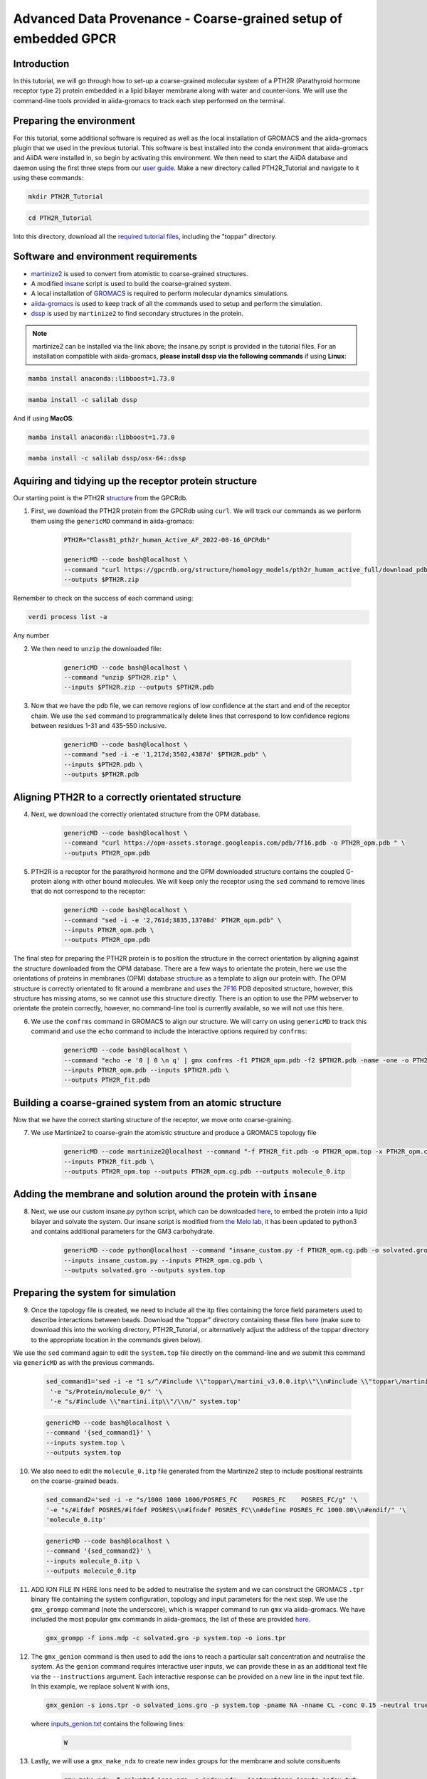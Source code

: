 =================================================================
Advanced Data Provenance - Coarse-grained setup of embedded GPCR
=================================================================

Introduction
------------
In this tutorial, we will go through how to set-up a coarse-grained molecular system of a PTH2R (Parathyroid hormone receptor type 2) protein embedded in a lipid bilayer membrane along with water and counter-ions. We will use the command-line tools provided in aiida-gromacs to track each step performed on the terminal.

.. image:: ../images/gpcr_membrane.png
   :width: 600
   :align: center

Preparing the environment
----------------------------
For this tutorial, some additional software is required as well as the local installation of GROMACS and the aiida-gromacs plugin that we used in the previous tutorial. This software is best installed into the conda environment that aiida-gromacs and AiiDA were installed in, so begin by activating this environment. We then need to start the AiiDA database and daemon using the first three steps from our `user guide <https://aiida-gromacs.readthedocs.io/en/latest/user_guide/aiida_sessions.html#start-stop-aiida>`__.
Make a new directory called PTH2R_Tutorial and navigate to it using these commands:

.. code-block:: bash

   mkdir PTH2R_Tutorial

.. code-block:: bash

   cd PTH2R_Tutorial

Into this directory, download all the `required tutorial files <https://github.com/PSDI-UK/aiida-gromacs/tree/master/examples/PTH2R_coarse-grained_files/gromacs>`__, including the "toppar" directory.  

Software and environment requirements
-------------------------------------
* `martinize2 <https://pypi.org/project/vermouth/>`__ is used to convert from atomistic to coarse-grained structures.

* A modified `insane <https://github.com/Tsjerk/Insane>`__ script is used to build the coarse-grained system.

* A local installation of `GROMACS <https://www.gromacs.org/>`__ is required to perform molecular dynamics simulations.

* `aiida-gromacs <https://aiida-gromacs.readthedocs.io/en/latest/user_guide/installation.html#plugin-installation>`__ is used to keep track of all the commands used to setup and perform the simulation.

* `dssp <https://anaconda.org/salilab/dssp>`__ is used by ``martinize2`` to find secondary structures in the protein.

.. note::
    martinize2 can be installed via the link above; the insane.py script is provided in the tutorial files. For an installation compatible with aiida-gromacs, **please install dssp via the following commands** if using **Linux**: 
 
.. code-block:: bash

    mamba install anaconda::libboost=1.73.0

.. code-block:: bash

    mamba install -c salilab dssp

And if using **MacOS**:

.. code-block:: bash

     mamba install anaconda::libboost=1.73.0

.. code-block:: bash

     mamba install -c salilab dssp/osx-64::dssp



Aquiring and tidying up the receptor protein structure
------------------------------------------------------

Our starting point is the PTH2R `structure <https://gpcrdb.org/protein/pth2r_human/>`_ from the GPCRdb.

1. First, we download the PTH2R protein from the GPCRdb using ``curl``. We will track our commands as we perform them using the ``genericMD`` command in aiida-gromacs:

    .. code-block:: bash

        PTH2R="ClassB1_pth2r_human_Active_AF_2022-08-16_GPCRdb"

        genericMD --code bash@localhost \
        --command "curl https://gpcrdb.org/structure/homology_models/pth2r_human_active_full/download_pdb -o $PTH2R.zip " \
        --outputs $PTH2R.zip

Remember to check on the success of each command using:

.. code-block:: bash

        verdi process list -a 

Any number 




2. We then need to ``unzip`` the downloaded file:

    .. code-block:: bash

        genericMD --code bash@localhost \
        --command "unzip $PTH2R.zip" \
        --inputs $PTH2R.zip --outputs $PTH2R.pdb

3. Now that we have the pdb file, we can remove regions of low confidence at the start and end of the receptor chain. We use the ``sed`` command to programmatically delete lines that correspond to low confidence regions between residues 1-31 and 435-550 inclusive.

    .. code-block:: bash

        genericMD --code bash@localhost \
        --command "sed -i -e '1,217d;3502,4387d' $PTH2R.pdb" \
        --inputs $PTH2R.pdb \
        --outputs $PTH2R.pdb

Aligning PTH2R to a correctly orientated structure
--------------------------------------------------

4. Next, we download the correctly orientated structure from the OPM database.

    .. code-block:: bash

        genericMD --code bash@localhost \
        --command "curl https://opm-assets.storage.googleapis.com/pdb/7f16.pdb -o PTH2R_opm.pdb " \
        --outputs PTH2R_opm.pdb

5. PTH2R is a receptor for the parathyroid hormone and the OPM downloaded structure contains the coupled G-protein along with other bound molecules. We will keep only the receptor using the ``sed`` command to remove lines that do not correspond to the receptor:

    .. code-block:: bash

        genericMD --code bash@localhost \
        --command "sed -i -e '2,761d;3835,13708d' PTH2R_opm.pdb" \
        --inputs PTH2R_opm.pdb \
        --outputs PTH2R_opm.pdb

The final step for preparing the PTH2R protein is to position the structure in the correct orientation by aligning against the structure downloaded from the OPM database. There are a few ways to orientate the protein, here we use the orientations of proteins in membranes (OPM) database `structure <https://opm.phar.umich.edu/proteins/7900>`__ as a template to align our protein with. The OPM structure is correctly orientated to fit around a membrane and uses the `7F16 <https://www.rcsb.org/structure/7F16>`_ PDB deposited structure, however, this structure has missing atoms, so we cannot use this structure directly. There is an option to use the PPM webserver to orientate the protein correctly, however, no command-line tool is currently available, so we will not use this here.

6. We use the ``confrms`` command in GROMACS to align our structure. We will carry on using ``genericMD`` to track this command and use the ``echo`` command to include the interactive options required by ``confrms``:

    .. code-block:: bash

        genericMD --code bash@localhost \
        --command "echo -e '0 | 0 \n q' | gmx confrms -f1 PTH2R_opm.pdb -f2 $PTH2R.pdb -name -one -o PTH2R_fit.pdb" \
        --inputs PTH2R_opm.pdb --inputs $PTH2R.pdb \
        --outputs PTH2R_fit.pdb

Building a coarse-grained system from an atomic structure
---------------------------------------------------------

Now that we have the correct starting structure of the receptor, we move onto coarse-graining.

7. We use Martinize2 to coarse-grain the atomistic structure and produce a GROMACS topology file

    .. code-block:: bash

        genericMD --code martinize2@localhost --command "-f PTH2R_fit.pdb -o PTH2R_opm.top -x PTH2R_opm.cg.pdb -ff martini3001 -nt -dssp mkdssp -elastic -p backbone -maxwarn 2 -mutate HSD:HIS -mutate HSP:HIH -ignh -cys auto -scfix" \
        --inputs PTH2R_fit.pdb \
        --outputs PTH2R_opm.top --outputs PTH2R_opm.cg.pdb --outputs molecule_0.itp


Adding the membrane and solution around the protein with ``insane``
-------------------------------------------------------------------

8. Next, we use our custom insane.py python script, which can be downloaded `here <https://github.com/PSDI-UK/aiida-gromacs/blob/master/examples/PTH2R_coarse-grained_files/insane/insane_custom.py>`__, to embed the protein into a lipid bilayer and solvate the system. Our insane script is modified from `the Melo lab <https://github.com/MeloLab/PhosphoinositideParameters/blob/main/martini3/insane.py>`_, it has been updated to python3 and contains additional parameters for the GM3 carbohydrate.

    .. code-block:: bash

        genericMD --code python@localhost --command "insane_custom.py -f PTH2R_opm.cg.pdb -o solvated.gro -p system.top -pbc rectangular -box 18,18,17 -u POPC:25 -u DOPC:25 -u POPE:8 -u DOPE:7 -u CHOL:25 -u DPG3:10 -l POPC:5 -l DOPC:5 -l POPE:20 -l DOPE:20 -l CHOL:25 -l POPS:8 -l DOPS:7 -l POP2:10 -sol W" \
        --inputs insane_custom.py --inputs PTH2R_opm.cg.pdb \
        --outputs solvated.gro --outputs system.top

Preparing the system for simulation
------------------------------------

9. Once the topology file is created, we need to include all the itp files containing the force field parameters used to describe interactions between beads. Download the "toppar" directory containing these files `here <https://github.com/PSDI-UK/aiida-gromacs/tree/master/examples/PTH2R_coarse-grained_files/gromacs/toppar>`__ (make sure to download this into the working directory, PTH2R_Tutorial, or alternatively adjust the address of the toppar directory to the appropriate location in the commands given below).

We use the ``sed`` command again to edit the ``system.top`` file directly on the command-line and we submit this command via ``genericMD`` as with the previous commands.

    .. code-block:: bash

       sed_command1='sed -i -e "1 s/^/#include \\"toppar\/martini_v3.0.0.itp\\"\\n#include \\"toppar\/martini_v3.0.0_ions_v1.itp\\"\\n#include \\"toppar\/martini_v3.0.0_solvents_v1.itp\\"\\n#include \\"toppar\/martini_v3.0.0_phospholipids_v1.itp\\"\\n#include \\"martini_v3.0_sterols_v1.0.itp\\"\\n#include \\"POP2.itp\\"\\n#include \\"molecule_0.itp\\"\\n#include \\"gm3_final.itp\\"\\n/" '\
        '-e "s/Protein/molecule_0/" '\
        '-e "s/#include \\"martini.itp\\"/\\n/" system.top'

    .. code-block:: bash

        genericMD --code bash@localhost \
        --command '{sed_command1}' \
        --inputs system.top \
        --outputs system.top

10. We also need to edit the ``molecule_0.itp`` file generated from the Martinize2 step to include positional restraints on the coarse-grained beads.

    .. code-block:: bash

        sed_command2='sed -i -e "s/1000 1000 1000/POSRES_FC    POSRES_FC    POSRES_FC/g" '\
        '-e "s/#ifdef POSRES/#ifdef POSRES\\n#ifndef POSRES_FC\\n#define POSRES_FC 1000.00\\n#endif/" '\
        'molecule_0.itp'

    .. code-block:: bash

        genericMD --code bash@localhost \
        --command '{sed_command2}' \
        --inputs molecule_0.itp \
        --outputs molecule_0.itp

11. ADD ION FILE IN HERE Ions need to be added to neutralise the system and we can construct the GROMACS ``.tpr`` binary file containing the system configuration, topology and input parameters for the next step. We use the ``gmx_grompp`` command (note the underscore), which is wrapper command to run ``gmx`` via aiida-gromacs. We have included the most popular ``gmx`` commands in aiida-gromacs, the list of these are provided `here <https://aiida-gromacs.readthedocs.io/en/latest/user_guide/cli_interface.html>`_.

    .. code-block:: bash

        gmx_grompp -f ions.mdp -c solvated.gro -p system.top -o ions.tpr

12. The ``gmx_genion`` command is then used to add the ions to reach a particular salt concentration and neutralise the system. As the ``genion`` command requires interactive user inputs, we can provide these in as an additional text file via the ``--instructions`` argument. Each interactive response can be provided on a new line in the input text file. In this example, we replace solvent ``W`` with ions,

    .. code-block:: bash

        gmx_genion -s ions.tpr -o solvated_ions.gro -p system.top -pname NA -nname CL -conc 0.15 -neutral true --instructions inputs_genion.txt

    where `inputs_genion.txt <https://github.com/PSDI-UK/aiida-gromacs/blob/master/examples/PTH2R_coarse-grained_files/gromacs/inputs_genion.txt>`_ contains the following lines:

        .. code-block:: bash

            W

13. Lastly, we will use a ``gmx_make_ndx`` to create new index groups for the membrane and solute consituents

        .. code-block:: bash

            gmx_make_ndx -f solvated_ions.gro -o index.ndx --instructions inputs_index.txt

    where `inputs_index.txt <https://github.com/PSDI-UK/aiida-gromacs/blob/master/examples/PTH2R_coarse-grained_files/gromacs/inputs_genion.txt>`_ contains the following lines:

            .. code-block:: bash

                13|14|15|16|17|18|19|20|21
                name 26 membrane
                22|23|24
                name 27 solute
                q

We have built our starting configuration of an embedded protein in a lipid bilayer, hurray!


Continuing on to the MD simulation
----------------------------------

Now that the intial system is prepared, it is sensible to first visualise the system to ensure the protein is correctly oreintated and embedded in the membrane. Use your favourite visualisation tool to view the ``solvated_ions.gro`` file. Some recommendations and tutorials for visualisation are provided below.

Visualisation tools
^^^^^^^^^^^^^^^^^^^

* `VMD <http://www.ks.uiuc.edu/Training/Tutorials/vmd-index.html>`_

* `PyMol <https://pymolwiki.org/index.php/Category:Tutorials>`_

* `Chimera <https://www.cgl.ucsf.edu/chimera/docs/UsersGuide/frametut.html>`_

Your starting configuration should look something like the image below:

.. image:: ../images/gpcr_initial.png
   :width: 350
   :align: center


As you can see, the system is very ordered and will need to be relaxed before running a simulation. The next steps are to minimise the energy of the initial configuration and then equilibrate the system to the correct temperature and pressure. As there are many components in this system, restraints should be used to slowly relax the system without causing large structural changes.

Minimisation and equilibration steps
^^^^^^^^^^^^^^^^^^^^^^^^^^^^^^^^^^^^

There are multiple stepds involved in minimising and equilibrating the simulation, the first of which is provided below.


    .. code-block:: bash

        gmx_grompp -f MDstep_1.0_minimization.mdp -c solvated_ions.gro -r solvated_ions.gro -p system.top -o MDstep_1.0_minimization.tpr -n index.ndx -maxwarn 1

    .. code-block:: bash

        gmx_mdrun -s MDstep_1.0_minimization.tpr -c MDstep_1.0_minimization.gro -e MDstep_1.0_minimization.edr -g MDstep_1.0_minimization.log -o MDstep_1.0_minimization.trr


There are several more steps to perform, can you complete the rest of the simulation? If you need help, the full list of steps can be found in this `bash script <https://github.com/PSDI-UK/aiida-gromacs/blob/master/examples/PTH2R_coarse-grained_files/gromacs/aiida-example-gmx.sh>`_. Good luck!


Acknowledgements
----------------

Thanks to Kin Chao for providing the intial raw files for setting up the coarse-grained system and the input files for the GROMACS simulation.
